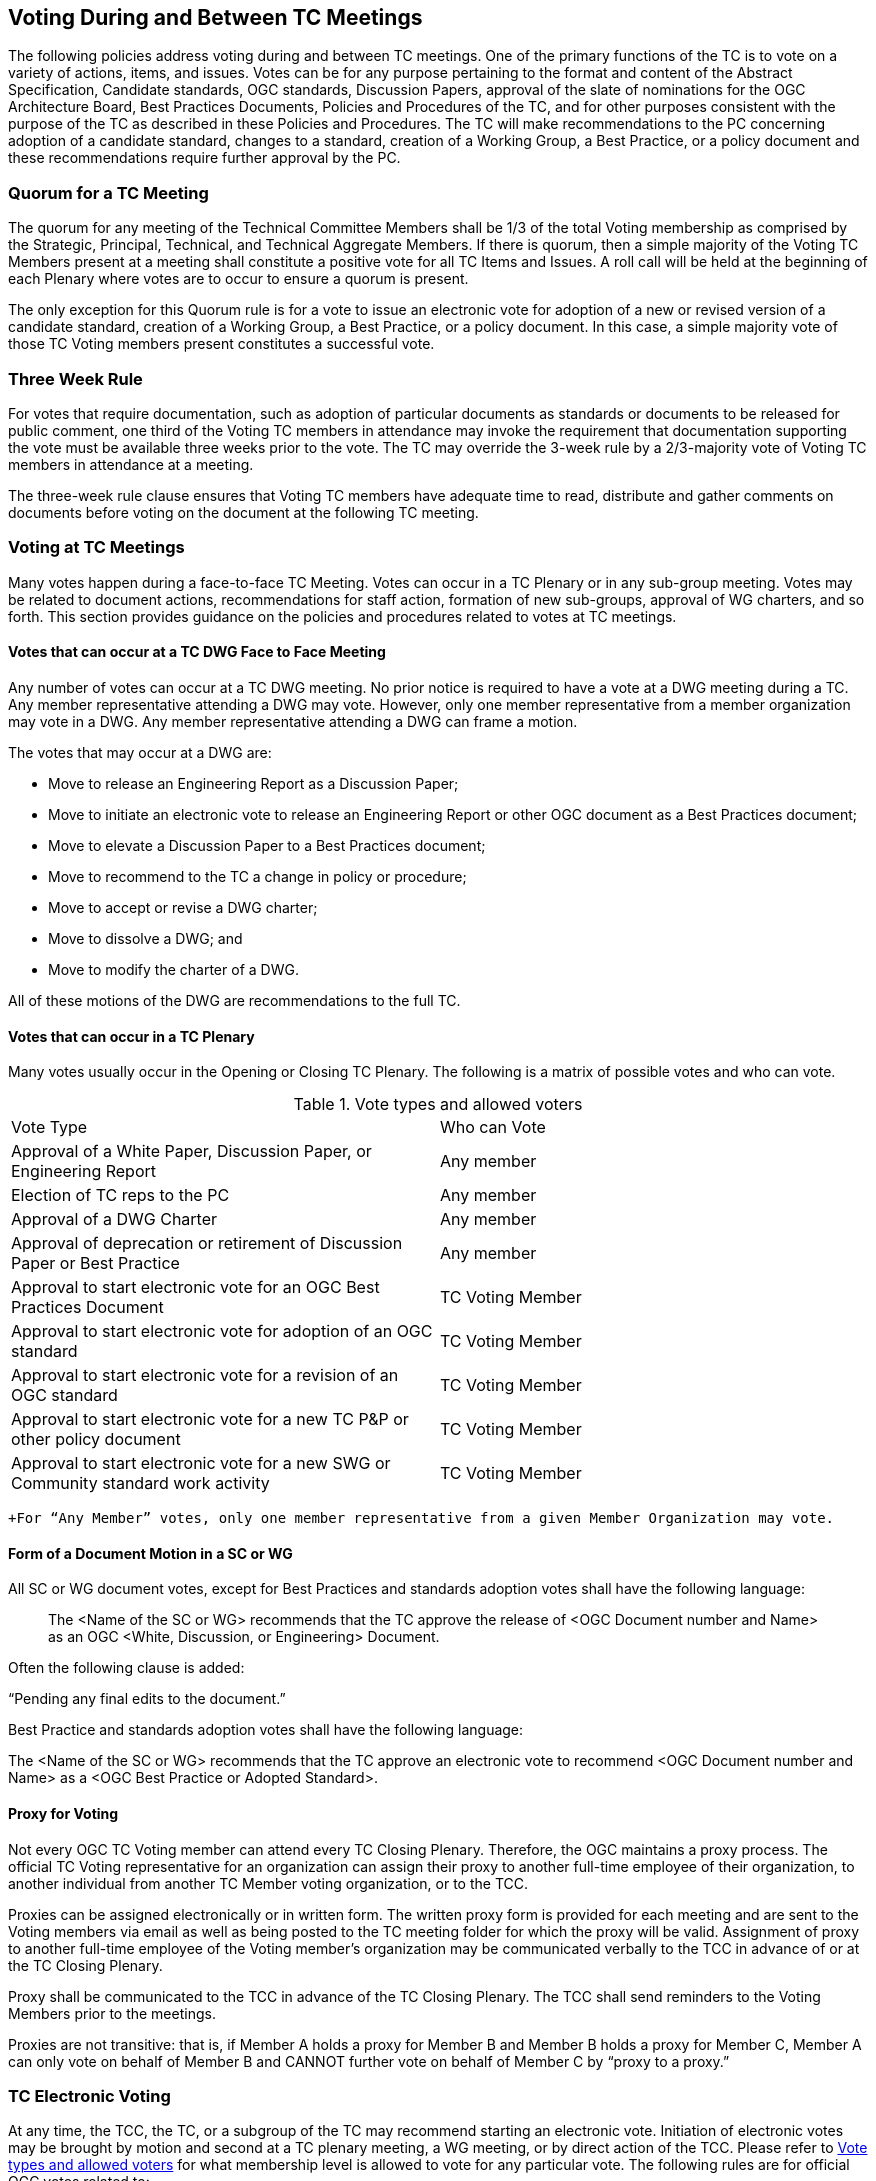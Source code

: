 
[[voting-during-and-between-tc-meetings]]
== Voting During and Between TC Meetings

The following policies address voting during and between TC meetings. One of the primary functions of the TC is to vote on a variety of actions, items, and issues. Votes can be for any purpose pertaining to the format and content of the Abstract Specification, Candidate standards, OGC standards, Discussion Papers, approval of the slate of nominations for the OGC Architecture Board, Best Practices Documents, Policies and Procedures of the TC, and for other purposes consistent with the purpose of the TC as described in these Policies and Procedures. The TC will make recommendations to the PC concerning adoption of a candidate standard, changes to a standard, creation of a Working Group, a Best Practice, or a policy document and these recommendations require further approval by the PC.

[[quorum-for-a-tc-meeting]]
=== Quorum for a TC Meeting

The quorum for any meeting of the Technical Committee Members shall be 1/3 of the total Voting membership as comprised by the Strategic, Principal, Technical, and Technical Aggregate Members. If there is quorum, then a simple majority of the Voting TC Members present at a meeting shall constitute a positive vote for all TC Items and Issues. A roll call will be held at the beginning of each Plenary where votes are to occur to ensure a quorum is present.

The only exception for this Quorum rule is for a vote to issue an electronic vote for adoption of a new or revised version of a candidate standard, creation of a Working Group, a Best Practice, or a policy document. In this case, a simple majority vote of those TC Voting members present constitutes a successful vote.

[[three-week-rule]]
=== Three Week Rule

For votes that require documentation, such as adoption of particular documents as standards or documents to be released for public comment, one third of the Voting TC members in attendance may invoke the requirement that documentation supporting the vote must be available three weeks prior to the vote. The TC may override the 3-week rule by a 2/3-majority vote of Voting TC members in attendance at a meeting.

The three-week rule clause ensures that Voting TC members have adequate time to read, distribute and gather comments on documents before voting on the document at the following TC meeting.

[[voting-at-tc-meetings]]
=== Voting at TC Meetings

Many votes happen during a face-to-face TC Meeting. Votes can occur in a TC Plenary or in any sub-group meeting. Votes may be related to document actions, recommendations for staff action, formation of new sub-groups, approval of WG charters, and so forth. This section provides guidance on the policies and procedures related to votes at TC meetings.

[[votes-that-can-occur-at-a-tc-dwg-face-to-face-meeting]]
==== Votes that can occur at a TC DWG Face to Face Meeting

Any number of votes can occur at a TC DWG meeting. No prior notice is required to have a vote at a DWG meeting during a TC. Any member representative attending a DWG may vote. However, only one member representative from a member organization may vote in a DWG. Any member representative attending a DWG can frame a motion.

The votes that may occur at a DWG are:

* Move to release an Engineering Report as a Discussion Paper;
* Move to initiate an electronic vote to release an Engineering Report or other OGC document as a Best Practices document;
* Move to elevate a Discussion Paper to a Best Practices document;
* Move to recommend to the TC a change in policy or procedure;
* Move to accept or revise a DWG charter;
* Move to dissolve a DWG; and
* Move to modify the charter of a DWG.

All of these motions of the DWG are recommendations to the full TC.

[[votes-that-can-occur-in-a-tc-plenary]]
==== Votes that can occur in a TC Plenary

Many votes usually occur in the Opening or Closing TC Plenary. The following is a matrix of possible votes and who can vote.

[[Table-1]]
.Vote types and allowed voters
[cols=",",]
|==================================================================================
|Vote Type |Who can Vote
|Approval of a White Paper, Discussion Paper, or Engineering Report|Any member
|Election of TC reps to the PC|Any member
|Approval of a DWG Charter|Any member
|Approval of deprecation or retirement of Discussion Paper or Best Practice|Any member
|Approval to start electronic vote for an OGC Best Practices Document|TC Voting Member
|Approval to start electronic vote for adoption of an OGC standard|TC Voting Member
|Approval to start electronic vote for a revision of an OGC standard|TC Voting Member
|Approval to start electronic vote for a new TC P&P or other policy document|TC Voting Member
|Approval to start electronic vote for a new SWG or Community standard work activity|TC Voting Member
|==================================================================================
 +For “Any Member” votes, only one member representative from a given Member Organization may vote.

[[form-of-a-document-motion-in-a-sc-or-wg]]
==== Form of a Document Motion in a SC or WG

All SC or WG document votes, except for Best Practices and standards adoption votes shall have the following language:

_______________________________________________________________________________________________________________________________________________________________
The <Name of the SC or WG> recommends that the TC approve the release of <OGC Document number and Name> as an OGC <White, Discussion, or Engineering> Document.
_______________________________________________________________________________________________________________________________________________________________

Often the following clause is added:

“Pending any final edits to the document.”

Best Practice and standards adoption votes shall have the following language:

The <Name of the SC or WG> recommends that the TC approve an electronic vote to recommend <OGC Document number and Name> as a <OGC Best Practice or Adopted Standard>.

[[proxy-for-voting]]
==== Proxy for Voting

Not every OGC TC Voting member can attend every TC Closing Plenary. Therefore, the OGC maintains a proxy process. The official TC Voting representative for an organization can assign their proxy to another full-time employee of their organization, to another individual from another TC Member voting organization, or to the TCC.

Proxies can be assigned electronically or in written form. The written proxy form is provided for each meeting and are sent to the Voting members via email as well as being posted to the TC meeting folder for which the proxy will be valid. Assignment of proxy to another full-time employee of the Voting member’s organization may be communicated verbally to the TCC in advance of or at the TC Closing Plenary.

Proxy shall be communicated to the TCC in advance of the TC Closing Plenary. The TCC shall send reminders to the Voting Members prior to the meetings.

Proxies are not transitive: that is, if Member A holds a proxy for Member B and Member B holds a proxy for Member C, Member A can only vote on behalf of Member B and CANNOT further vote on behalf of Member C by “proxy to a proxy.”

[[tc-electronic-voting]]
=== TC Electronic Voting

At any time, the TCC, the TC, or a subgroup of the TC may recommend starting an electronic vote. Initiation of electronic votes may be brought by motion and second at a TC plenary meeting, a WG meeting, or by direct action of the TCC. Please refer to <<Table-1>> for what membership level is allowed to vote for any particular vote. The following rules are for official OGC votes related to:

* Adoption of an OGC Abstract and Implementation standards;
* Adoption of a revision to an existing OGC Abstract or Implementation standard;
* Adoption of a OGC Policies and Procedures;
* Approval of an OGC Best Practice;
* Election of representatives to the OGC Architecture Board; and
* Approval of a Standards Working Group Charter or a new Community standard work activity.

[[duration]]
==== Duration

Unless otherwise stated by the TCC or designee, the normal deadline for response to an electronic vote shall be 45 days from the date of issuance of the electronic vote. There are no extensions for NO votes or insufficient votes (see <<sufficiency>>). The start and end dates for any given vote are set by OGC staff and are posted with the ballot and announced.

[[continuity]]
==== Continuity

Except for the following reasons, an electronic vote shall remain open for the duration as stated in <<duration>>:

* A WG withdraws the motion to approve a candidate standard (see <<withdrawal>>); or
* The TCC, the OAB, or the WG identifies a procedural error and requests the vote be stopped.

[[eligibility]]
==== Eligibility

All Voting TC Membersfootnote:[The total of Strategic, Principal, Technical, and Technical Aggregate Members] in good standing at any time during the electronic vote can participate in electronic voting, whether or not they have participated in any preceding TC meeting or electronic vote. All such Members are referred to as "Eligible Voters." Each Eligible Voter shall have one vote.

[[number-of-eligible-voters]]
==== Number of Eligible Voters

For each electronic vote, the number of Eligible Voters shall be determined as of the date of the start of the electronic vote. The number of Eligible Voters for a given vote shall be determined by OGC staff and shall be posted with the ballot and announced. This number shall not change for an active vote regardless of whether members gain or lose voting eligibility.

[[allowable-votes]]
==== Allowable Votes

The Voting Member may vote Yes, No, or Abstain. Abstain counts toward Sufficiency. Comments may be provided with any vote. Any Eligible Voter may change their vote during the voting period but not after the vote is closed.

[[sufficiency]]
==== Sufficiency

For all votes on any OGC document or OGC policy, sufficiency requires 1/3 of the Eligible voters to vote. Further, 15% of the total number of Eligible voters must vote YES.

If during the vote there is a new TC Voting Member, that Member may vote but does not change the Sufficiency rule.

[[approval]]
==== Approval
footnote:[NOTE: All approved OGC Technical Committee document or policy recommendations are then presented as a recommendation to the OGC Planning Committee (PC). The PC shall review the recommendation and either approve the recommendation as is, ask the TC for clarification, or in very few instances not approve the recommendation and ask the TC to provide clarifications or more require more work on the document.]

In addition to Sufficiency thresholds, for documents that are official OGC positions, such as a standard, creation of a new WG, an OGC Best Practice, or an OGC policy, a motion passes (is approved) if the number of YES votes is twice or more the number of NO votes. All other documents pass with a simple majority

[[comments]]
==== Comments

Any Eligible Voter that votes may submit a written comment. If an Eligible Voter votes NO, then that Voter shall also submit a written comment explaining their reason for voting NO. For a standard adoption vote, then the SWG shall respond in writing to all comments within 30 days of the completion of the vote. For other votes, then the appropriate TC sub-group shall respond to the comments. The written response to comments shall be in an OGC document and made available to the OGC Membership. If a motion is withdrawn (See <<withdrawal>>) then no response to comments is required.

[[withdrawal]]
==== Withdrawal

A motion may only be withdrawn by the Working Groupfootnote:[Except for votes initiated by the TCC, such as the election of OAB members.] that made the original motion or by the TCC for procedural reasons. The WG shall have a formal documented vote to withdraw a motion. The reasons for withdrawing a motion are not constrained. The WG shall communicate to the TCC the request to withdraw a motion. The TCC shall then communicate the decision to withdraw a motion to the entire Membership.

[[restarting-a-vote]]
==== Restarting a vote

The following procedures shall be followed for those cases in which a revote is required.

* If a WG withdrew a motion and there is no content change to the document, the WG can at any time request the TCC initiate new vote.
* If a WG withdrew a motion and the content of the document is changed, then the WG needs to restart the approval process (in the case of a RFC: OAB review, public comment, vote).
* If the vote was stopped for procedural problem(s), fix the problem(s), and initiate a new vote.
* If failure to approve the motion (See Approval and Sufficiency), then the appropriate OGC group needs to address all comments, revise the document and restart the RFC approval process with an OAB review, public comment, final edits to the document and a new adoption vote.

[[multi-part-documents]]
==== Multi-part Documents

OGC standards documents are often broken into parts along modular lines. Adoption votes for such multi-part documents must either be sequential and not overlapping in terms of start and stop dates or in parallel with the same start and stop dates for the vote.

If the votes are in parallel and if a part fails, then any part containing a module dependent upon a module in the failed part also fails. If the vote is sequential, any part containing a module dependent upon a module in a previously failed part cannot be voted until the failed part is re-voted and approved or the dependency is removed.

[[visibility]]
==== Visibility

The following rules relate to transparency of the voting process.

* During and after a vote, individual votes and comments are visible to any OGC member during and after the voting period.
* After the vote is complete, the public only sees the vote result and does not see how an Eligible Voter voted or commented.
* The WG can vote to make public the comments and WG responses to the comments - but shall not provide the name of the Voter who made a given comment.

[[assuming-successful-tc-vote-what-next]]
==== Assuming Successful TC vote, what next?

Once the electronic vote completes and assuming a successful TC vote, the following must occur.

* The TCC shall announce the results of the vote.
* If there are any comments, the submission team or SWG shall respond to all comments submitted during the voting period. The responses to the comments shall be documented in an OGC document that is then posted to pending.
* The TCC shall make a recommendation to the Planning Committee requesting approval of the motion from the Technical Committee. The PC shall have two weeks to consider the motion, ask questions, and approve or reject the motion. Approval in the PC is a simple majority of the PC members.

[[subgroups-of-the-tc-electronic-voting]]
=== Subgroups of the TC Electronic Voting

The procedures for holding electronic votes (e-votes) presented in this section apply to any subgroup of the TC that:

* Has an email reflector on the OGC Portal on which all voting members are subscribed; and
* Has a quorum rule on votes, or a rule that requires a notice to the TC at large of the type of vote being contemplated.

In the event that a motion is made either on the email reflector of a subgroup or in some other scheduled meeting of the subgroup (that lacks quorum and thus cannot act directly), then the chair (or presiding officer of the meeting if the elected chair is not present) may call for a Portal vote as a “measures to obtain a quorum” (RONR, 11th Edition, §40, pages 347-348). The procedure will be as follows.

1.  A motion is made and seconded on the subgroup's email reflector or during a meeting (such as a teleconference) that may not have a quorum.[multiblock footnote omitted]
2.  The chair (or the presiding person at the meeting where the motion was made in conjunction with one of the subgroup’s elected chairs) announces that a Portal e-vote will be taken and summarizes the procedure to be used. This summary includes an opening date (usually immediately or within one week after the motion is made) and a closing date at least one full week after the opening, making the vote last at least 8 calendar days (such as a Monday to Monday schedule).
3.  All requirements for previous announcements as delineated in the TC policy and procedures must be met before the email or Portal vote start date. These requirements may include posting of the associated supporting documents in advance of the vote and/or an official notice to the TC of a pending vote within the subgroup.
4.  Votes must be cast before the end of the closing day at midnight in the time zone of the voter (as recorded by the email send protocol). This mail announcing the vote shall include a formal name for the vote in the subject field.
5.  Any valid voting member of the subgroup may visit the Portal page for the e-vote and cast their vote. The member may change their vote at any time. The last vote cast by the member before the closing date and time is his official vote. Portal votes do not stop until their end date is reached or the vote organizer chooses to withdraw the vote.
6.  Only one vote is allowed per OGC Member organization.
7.  Protests on the procedures involving the vote will be addressed to the subgroup chair, with a final appeal to the TCC and the membership of the TC.
8.  If at least a quorum (1/2) of the subgroup votes (YES, NO or ABSTAIN) then the vote is valid. The original motion passes under the same rules as would have been required in an official meeting.

For most votes that require a simple majority at a quorum-valid meeting, the motion passes only if a quorum is obtained, and the number of YES votes is greater than the number of NO votes.

This procedure shall not be used to suspend the rules or to amend any motion made at a quorum-valid meeting of the subgroup.

[[tc-or-subgroups-of-the-tc-email-voting]]
=== TC or Subgroups of the TC Email Voting

The procedures for holding email votes presented in this section apply to any votes that the TC is eligible to hold in a Closing Plenary or any subgroup of the TC that meets the criteria for holding electronic votes as defined in Section 6.6. Note that use of the Portal electronic voting function is preferred over the use of email voting procedures.

Email votes follow the same process as laid out for TC votes in the TC Meeting (see Section 6.4) or for subgroups of the TC electronic voting (see Section 6.6), with the following additional procedures.

1.  The TCC or subgroup chair sends an email to the appropriate reflector notifying the group of the start of an email vote. The message must specify the item(s) on which the group is voting, include relevant background information, provide the deadline for voting, and define the type of vote (“Hand” or “No Objection”).
2.  “Hand” vote: voting members email the reflector (from the email address listed for the corresponding Portal user) with the vote clearly mentioned in the first few lines of the mail, and optionally in the subject line. Allowed votes are YES, NO, or ABSTAIN. The subject line should include the formal name of the subject of the vote used by the chair in the announcement. A member may change their vote by emailing again at any time before the close of the vote. The last vote cast by the member before the closing date and time is that member’s official vote.
3.  “No Objection” vote: an email vote may consist of a request to the group members for any objection to unanimous consent. Voters with no objection to the ballot do not need to email the chair or reply to the vote announcement. Should there be an objection, the vote will be paused and the objection discussed in the reflector or in a meeting. If the objection is addressed to the satisfaction of the objecting party, the vote will continue for the number of days remaining in the vote from the date at which the vote was paused. If the objection is not removed, then the vote will restart as either a “Hand” vote (see 2 above) or a Portal e-vote.
